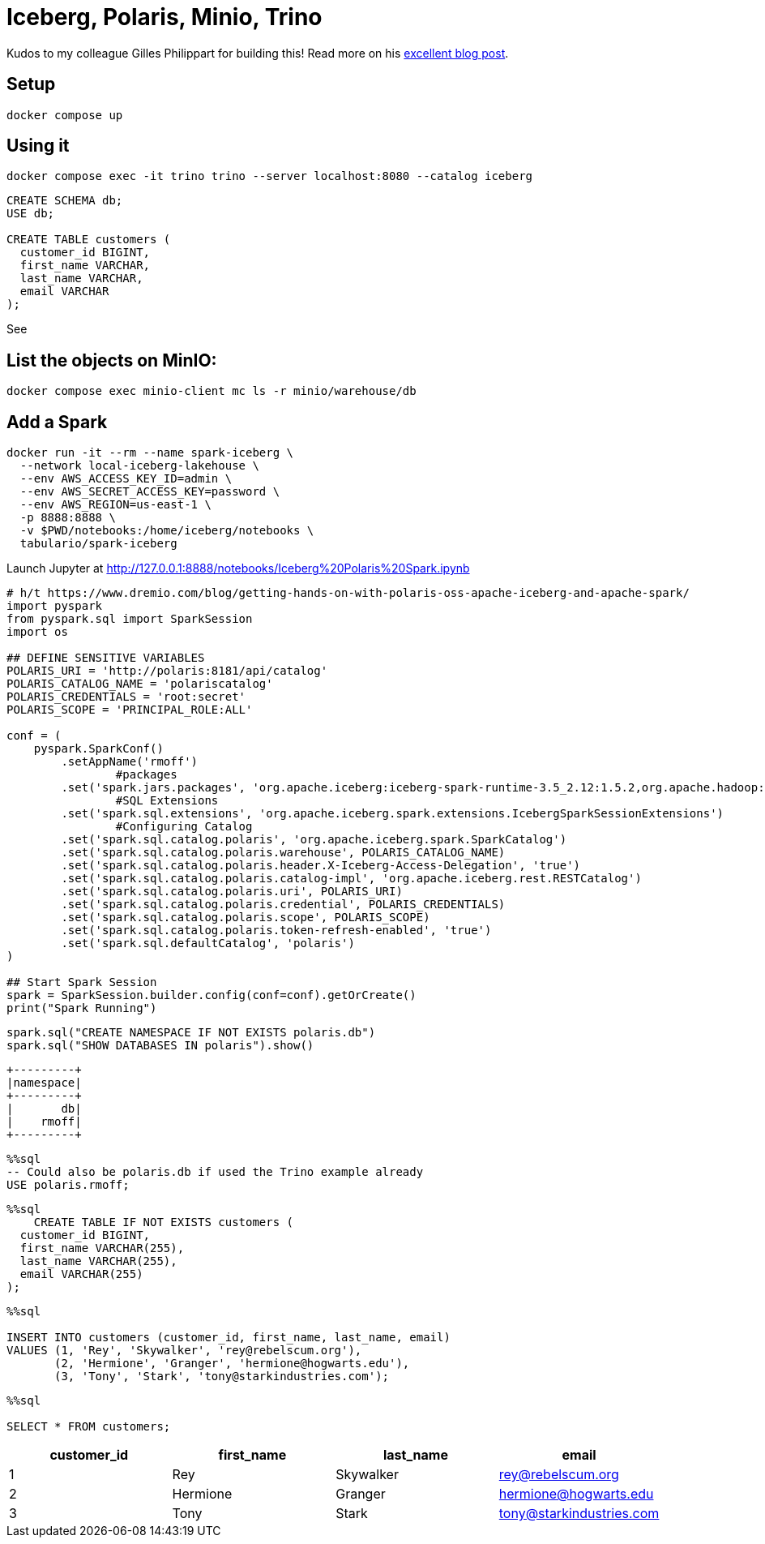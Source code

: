 = Iceberg, Polaris, Minio, Trino

Kudos to my colleague Gilles Philippart for building this! Read more on his https://medium.com/@gilles.philippart/349c534ecd98[excellent blog post].

== Setup

[source,bash]
----
docker compose up
----

== Using it

[source,bash]
----
docker compose exec -it trino trino --server localhost:8080 --catalog iceberg
----

[source,sql]
----
CREATE SCHEMA db;
USE db;

CREATE TABLE customers (
  customer_id BIGINT,
  first_name VARCHAR,
  last_name VARCHAR,
  email VARCHAR
);
----

See

== List the objects on MinIO:

[source,bash]
----
docker compose exec minio-client mc ls -r minio/warehouse/db
----

== Add a Spark

[source,bash]
----
docker run -it --rm --name spark-iceberg \
  --network local-iceberg-lakehouse \
  --env AWS_ACCESS_KEY_ID=admin \
  --env AWS_SECRET_ACCESS_KEY=password \
  --env AWS_REGION=us-east-1 \
  -p 8888:8888 \
  -v $PWD/notebooks:/home/iceberg/notebooks \
  tabulario/spark-iceberg
----

Launch Jupyter at http://127.0.0.1:8888/notebooks/Iceberg%20Polaris%20Spark.ipynb

[source, ipython3]
----
# h/t https://www.dremio.com/blog/getting-hands-on-with-polaris-oss-apache-iceberg-and-apache-spark/
import pyspark
from pyspark.sql import SparkSession
import os

## DEFINE SENSITIVE VARIABLES
POLARIS_URI = 'http://polaris:8181/api/catalog'
POLARIS_CATALOG_NAME = 'polariscatalog'
POLARIS_CREDENTIALS = 'root:secret'
POLARIS_SCOPE = 'PRINCIPAL_ROLE:ALL'

conf = (
    pyspark.SparkConf()
        .setAppName('rmoff')
  		#packages
        .set('spark.jars.packages', 'org.apache.iceberg:iceberg-spark-runtime-3.5_2.12:1.5.2,org.apache.hadoop:hadoop-aws:3.4.0')
  		#SQL Extensions
        .set('spark.sql.extensions', 'org.apache.iceberg.spark.extensions.IcebergSparkSessionExtensions')
  		#Configuring Catalog
        .set('spark.sql.catalog.polaris', 'org.apache.iceberg.spark.SparkCatalog')
        .set('spark.sql.catalog.polaris.warehouse', POLARIS_CATALOG_NAME)
        .set('spark.sql.catalog.polaris.header.X-Iceberg-Access-Delegation', 'true')
        .set('spark.sql.catalog.polaris.catalog-impl', 'org.apache.iceberg.rest.RESTCatalog')
        .set('spark.sql.catalog.polaris.uri', POLARIS_URI)
        .set('spark.sql.catalog.polaris.credential', POLARIS_CREDENTIALS)
        .set('spark.sql.catalog.polaris.scope', POLARIS_SCOPE)
        .set('spark.sql.catalog.polaris.token-refresh-enabled', 'true')
        .set('spark.sql.defaultCatalog', 'polaris')
)

## Start Spark Session
spark = SparkSession.builder.config(conf=conf).getOrCreate()
print("Spark Running")
----

[source, ipython3]
----
spark.sql("CREATE NAMESPACE IF NOT EXISTS polaris.db")
spark.sql("SHOW DATABASES IN polaris").show()
----

----
+---------+
|namespace|
+---------+
|       db|
|    rmoff|
+---------+
----

[source, sql]
----
%%sql
-- Could also be polaris.db if used the Trino example already
USE polaris.rmoff;
----

[source, sql]
----
%%sql
    CREATE TABLE IF NOT EXISTS customers (
  customer_id BIGINT,
  first_name VARCHAR(255),
  last_name VARCHAR(255),
  email VARCHAR(255)
);
----

[source, sql]
----
%%sql

INSERT INTO customers (customer_id, first_name, last_name, email)
VALUES (1, 'Rey', 'Skywalker', 'rey@rebelscum.org'),
       (2, 'Hermione', 'Granger', 'hermione@hogwarts.edu'),
       (3, 'Tony', 'Stark', 'tony@starkindustries.com');
----


[source, sql]
----
%%sql

SELECT * FROM customers;
----


[cols=",,,",options="header",]
|===
|customer_id |first_name |last_name |email
|1 |Rey |Skywalker |rey@rebelscum.org
|2 |Hermione |Granger |hermione@hogwarts.edu
|3 |Tony |Stark |tony@starkindustries.com
|===

